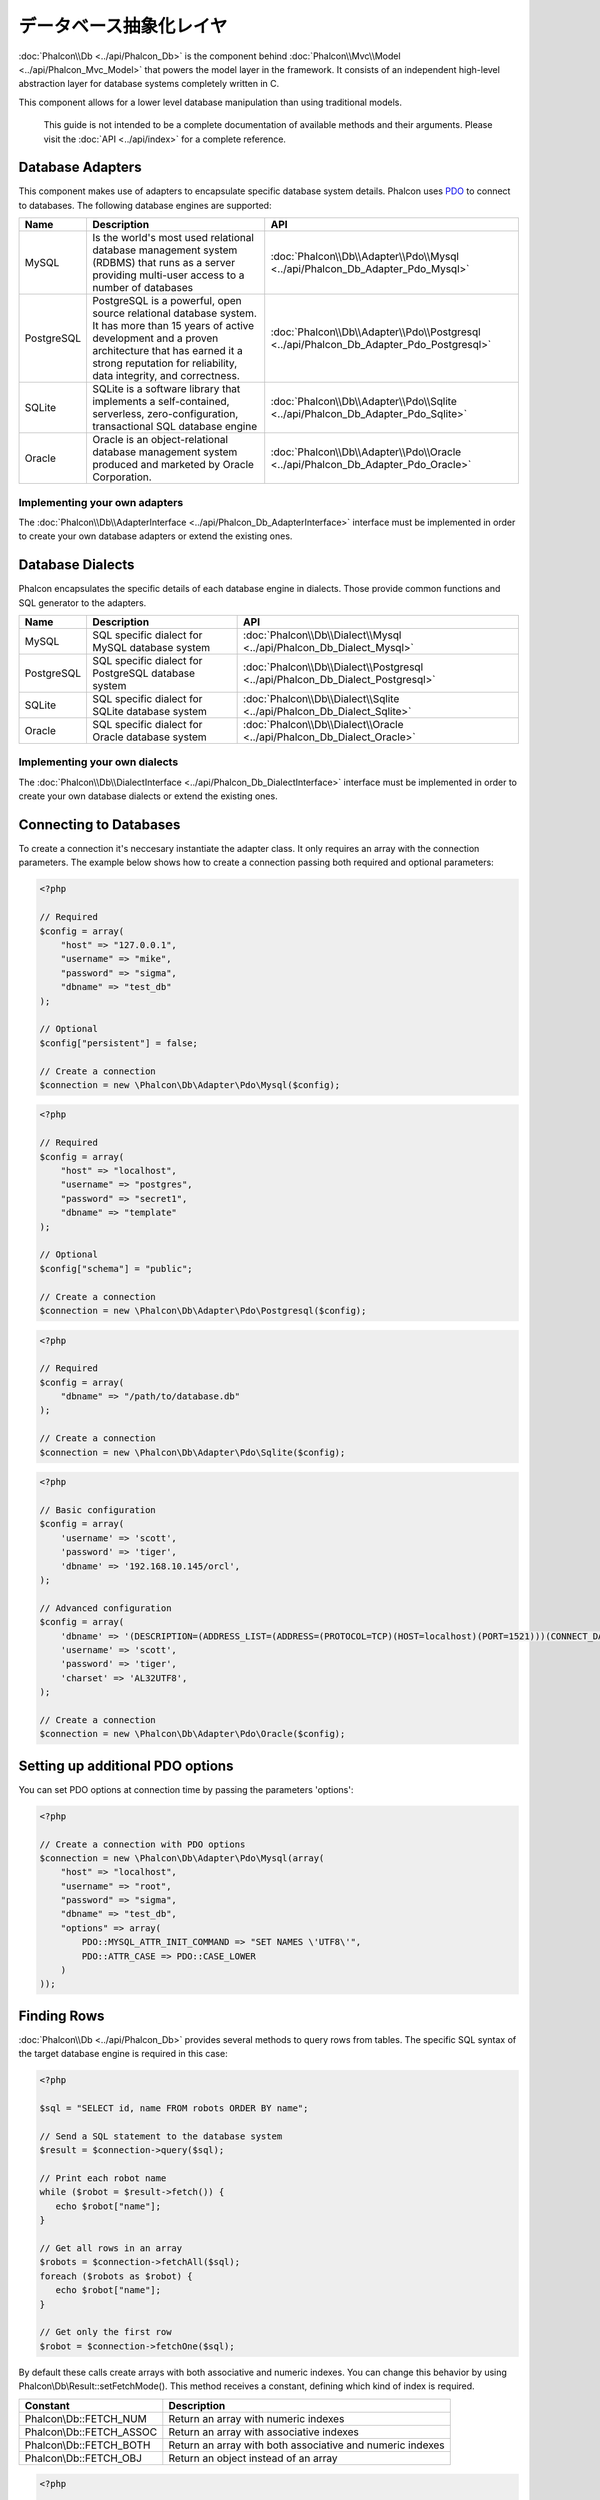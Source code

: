 データベース抽象化レイヤ
==========================
:doc:`Phalcon\\Db <../api/Phalcon_Db>` is the component behind :doc:`Phalcon\\Mvc\\Model <../api/Phalcon_Mvc_Model>` that powers the model layer
in the framework. It consists of an independent high-level abstraction layer for database systems completely written in C.

This component allows for a lower level database manipulation than using traditional models.

.. highlights::
    This guide is not intended to be a complete documentation of available methods and their arguments. Please visit the :doc:`API <../api/index>`
    for a complete reference.

Database Adapters
-----------------
This component makes use of adapters to encapsulate specific database system details. Phalcon uses PDO_ to connect to databases. The following
database engines are supported:

+------------+--------------------------------------------------------------------------------------------------------------------------------------------------------------------------------------------------------------------------------------+-----------------------------------------------------------------------------------------+
| Name       | Description                                                                                                                                                                                                                          | API                                                                                     |
+============+======================================================================================================================================================================================================================================+=========================================================================================+
| MySQL      | Is the world's most used relational database management system (RDBMS) that runs as a server providing multi-user access to a number of databases                                                                                    | :doc:`Phalcon\\Db\\Adapter\\Pdo\\Mysql <../api/Phalcon_Db_Adapter_Pdo_Mysql>`           |
+------------+--------------------------------------------------------------------------------------------------------------------------------------------------------------------------------------------------------------------------------------+-----------------------------------------------------------------------------------------+
| PostgreSQL | PostgreSQL is a powerful, open source relational database system. It has more than 15 years of active development and a proven architecture that has earned it a strong reputation for reliability, data integrity, and correctness. | :doc:`Phalcon\\Db\\Adapter\\Pdo\\Postgresql <../api/Phalcon_Db_Adapter_Pdo_Postgresql>` |
+------------+--------------------------------------------------------------------------------------------------------------------------------------------------------------------------------------------------------------------------------------+-----------------------------------------------------------------------------------------+
| SQLite     | SQLite is a software library that implements a self-contained, serverless, zero-configuration, transactional SQL database engine                                                                                                     | :doc:`Phalcon\\Db\\Adapter\\Pdo\\Sqlite <../api/Phalcon_Db_Adapter_Pdo_Sqlite>`         |
+------------+--------------------------------------------------------------------------------------------------------------------------------------------------------------------------------------------------------------------------------------+-----------------------------------------------------------------------------------------+
| Oracle     | Oracle is an object-relational database management system produced and marketed by Oracle Corporation.                                                                                                                               | :doc:`Phalcon\\Db\\Adapter\\Pdo\\Oracle <../api/Phalcon_Db_Adapter_Pdo_Oracle>`         |
+------------+--------------------------------------------------------------------------------------------------------------------------------------------------------------------------------------------------------------------------------------+-----------------------------------------------------------------------------------------+

Implementing your own adapters
^^^^^^^^^^^^^^^^^^^^^^^^^^^^^^
The :doc:`Phalcon\\Db\\AdapterInterface <../api/Phalcon_Db_AdapterInterface>` interface must be implemented in order to create your own
database adapters or extend the existing ones.

Database Dialects
-----------------
Phalcon encapsulates the specific details of each database engine in dialects. Those provide common functions and SQL generator to the adapters.

+------------+-----------------------------------------------------+--------------------------------------------------------------------------------+
| Name       | Description                                         | API                                                                            |
+============+=====================================================+================================================================================+
| MySQL      | SQL specific dialect for MySQL database system      | :doc:`Phalcon\\Db\\Dialect\\Mysql <../api/Phalcon_Db_Dialect_Mysql>`           |
+------------+-----------------------------------------------------+--------------------------------------------------------------------------------+
| PostgreSQL | SQL specific dialect for PostgreSQL database system | :doc:`Phalcon\\Db\\Dialect\\Postgresql <../api/Phalcon_Db_Dialect_Postgresql>` |
+------------+-----------------------------------------------------+--------------------------------------------------------------------------------+
| SQLite     | SQL specific dialect for SQLite database system     | :doc:`Phalcon\\Db\\Dialect\\Sqlite <../api/Phalcon_Db_Dialect_Sqlite>`         |
+------------+-----------------------------------------------------+--------------------------------------------------------------------------------+
| Oracle     | SQL specific dialect for Oracle database system     | :doc:`Phalcon\\Db\\Dialect\\Oracle <../api/Phalcon_Db_Dialect_Oracle>`         |
+------------+-----------------------------------------------------+--------------------------------------------------------------------------------+

Implementing your own dialects
^^^^^^^^^^^^^^^^^^^^^^^^^^^^^^
The :doc:`Phalcon\\Db\\DialectInterface <../api/Phalcon_Db_DialectInterface>` interface must be implemented in order to create your own database dialects or extend the existing ones.

Connecting to Databases
-----------------------
To create a connection it's neccesary instantiate the adapter class. It only requires an array with the connection parameters. The example
below shows how to create a connection passing both required and optional parameters:

.. code-block:: php

    <?php

    // Required
    $config = array(
        "host" => "127.0.0.1",
        "username" => "mike",
        "password" => "sigma",
        "dbname" => "test_db"
    );

    // Optional
    $config["persistent"] = false;

    // Create a connection
    $connection = new \Phalcon\Db\Adapter\Pdo\Mysql($config);

.. code-block:: php

    <?php

    // Required
    $config = array(
        "host" => "localhost",
        "username" => "postgres",
        "password" => "secret1",
        "dbname" => "template"
    );

    // Optional
    $config["schema"] = "public";

    // Create a connection
    $connection = new \Phalcon\Db\Adapter\Pdo\Postgresql($config);

.. code-block:: php

    <?php

    // Required
    $config = array(
        "dbname" => "/path/to/database.db"
    );

    // Create a connection
    $connection = new \Phalcon\Db\Adapter\Pdo\Sqlite($config);

.. code-block:: php

    <?php

    // Basic configuration
    $config = array(
        'username' => 'scott',
        'password' => 'tiger',
        'dbname' => '192.168.10.145/orcl',
    );

    // Advanced configuration
    $config = array(
        'dbname' => '(DESCRIPTION=(ADDRESS_LIST=(ADDRESS=(PROTOCOL=TCP)(HOST=localhost)(PORT=1521)))(CONNECT_DATA=(SERVICE_NAME=xe)(FAILOVER_MODE=(TYPE=SELECT)(METHOD=BASIC)(RETRIES=20)(DELAY=5))))',
        'username' => 'scott',
        'password' => 'tiger',
        'charset' => 'AL32UTF8',
    );

    // Create a connection
    $connection = new \Phalcon\Db\Adapter\Pdo\Oracle($config);

Setting up additional PDO options
---------------------------------
You can set PDO options at connection time by passing the parameters 'options':

.. code-block:: php

    <?php

    // Create a connection with PDO options
    $connection = new \Phalcon\Db\Adapter\Pdo\Mysql(array(
        "host" => "localhost",
        "username" => "root",
        "password" => "sigma",
        "dbname" => "test_db",
        "options" => array(
            PDO::MYSQL_ATTR_INIT_COMMAND => "SET NAMES \'UTF8\'",
            PDO::ATTR_CASE => PDO::CASE_LOWER
        )
    ));

Finding Rows
------------
:doc:`Phalcon\\Db <../api/Phalcon_Db>` provides several methods to query rows from tables. The specific SQL syntax of the target database engine is required in this case:

.. code-block:: php

    <?php

    $sql = "SELECT id, name FROM robots ORDER BY name";

    // Send a SQL statement to the database system
    $result = $connection->query($sql);

    // Print each robot name
    while ($robot = $result->fetch()) {
       echo $robot["name"];
    }

    // Get all rows in an array
    $robots = $connection->fetchAll($sql);
    foreach ($robots as $robot) {
       echo $robot["name"];
    }

    // Get only the first row
    $robot = $connection->fetchOne($sql);

By default these calls create arrays with both associative and numeric indexes. You can change this behavior by using Phalcon\\Db\\Result::setFetchMode(). This method receives a constant, defining which kind of index is required.

+--------------------------+-----------------------------------------------------------+
| Constant                 | Description                                               |
+==========================+===========================================================+
| Phalcon\\Db::FETCH_NUM   | Return an array with numeric indexes                      |
+--------------------------+-----------------------------------------------------------+
| Phalcon\\Db::FETCH_ASSOC | Return an array with associative indexes                  |
+--------------------------+-----------------------------------------------------------+
| Phalcon\\Db::FETCH_BOTH  | Return an array with both associative and numeric indexes |
+--------------------------+-----------------------------------------------------------+
| Phalcon\\Db::FETCH_OBJ   | Return an object instead of an array                      |
+--------------------------+-----------------------------------------------------------+

.. code-block:: php

    <?php

    $sql = "SELECT id, name FROM robots ORDER BY name";
    $result = $connection->query($sql);

    $result->setFetchMode(Phalcon\Db::FETCH_NUM);
    while ($robot = $result->fetch()) {
       echo $robot[0];
    }

The Phalcon\\Db::query() returns an instance of :doc:`Phalcon\\Db\\Result\\Pdo <../api/Phalcon_Db_Result_Pdo>`. These objects encapsulate all the functionality related to the returned resultset i.e. traversing, seeking specific records, count etc.

.. code-block:: php

    <?php

    $sql = "SELECT id, name FROM robots";
    $result = $connection->query($sql);

    // Traverse the resultset
    while ($robot = $result->fetch()) {
       echo $robot["name"];
    }

    // Seek to the third row
    $result->seek(2);
    $robot = $result->fetch();

    // Count the resultset
    echo $result->numRows();

Binding Parameters
------------------
Bound parameters is also supported in :doc:`Phalcon\\Db <../api/Phalcon_Db>`. Although there is a minimal performance impact by using
bound parameters, you are encouraged to use this methodology so as to eliminate the possibility of your code being subject to SQL
injection attacks. Both string and positional placeholders are supported. Binding parameters can simply be achieved as follows:

.. code-block:: php

    <?php

    // Binding with numeric placeholders
    $sql    = "SELECT * FROM robots WHERE name = ? ORDER BY name";
    $result = $connection->query($sql, array("Wall-E"));

    // Binding with named placeholders
    $sql     = "INSERT INTO `robots`(name`, year) VALUES (:name, :year)";
    $success = $connection->query($sql, array("name" => "Astro Boy", "year" => 1952));

Inserting/Updating/Deleting Rows
--------------------------------
To insert, update or delete rows, you can use raw SQL or use the preset functions provided by the class:

.. code-block:: php

    <?php

    // Inserting data with a raw SQL statement
    $sql     = "INSERT INTO `robots`(`name`, `year`) VALUES ('Astro Boy', 1952)";
    $success = $connection->execute($sql);

    //With placeholders
    $sql     = "INSERT INTO `robots`(`name`, `year`) VALUES (?, ?)";
    $success = $connection->execute($sql, array('Astroy Boy', 1952));

    // Generating dynamically the necessary SQL
    $success = $connection->insert(
       "robots",
       array("Astro Boy", 1952),
       array("name", "year")
    );

    // Updating data with a raw SQL statement
    $sql     = "UPDATE `robots` SET `name` = 'Astro boy' WHERE `id` = 101";
    $success = $connection->execute($sql);

    //With placeholders
    $sql     = "UPDATE `robots` SET `name` = ? WHERE `id` = ?";
    $success = $connection->execute($sql, array('Astroy Boy', 101));

    // Generating dynamically the necessary SQL
    $success = $connection->update(
       "robots",
       array("name"),
       array("New Astro Boy"),
       "id = 101"
    );

    // Deleting data with a raw SQL statement
    $sql     = "DELETE `robots` WHERE `id` = 101";
    $success = $connection->execute($sql);

    //With placeholders
    $sql     = "DELETE `robots` WHERE `id` = ?";
    $success = $connection->execute($sql, array(101));

    // Generating dynamically the necessary SQL
    $success = $connection->delete("robots", "id = 101");

Transactions and Nested Transactions
------------------------------------
Working with transactions is supported as it is with PDO. Perform data manipulation inside transactions
often increase the performance on most database systems:

.. code-block:: php

    <?php

    try {

        //Start a transaction
        $connection->begin();

        //Execute some SQL statements
        $connection->execute("DELETE `robots` WHERE `id` = 101");
        $connection->execute("DELETE `robots` WHERE `id` = 102");
        $connection->execute("DELETE `robots` WHERE `id` = 103");

        //Commit if everything goes well
        $connection->commit();

    } catch(Exception $e) {
        //An exception has ocurred rollback the transaction
        $connection->rollback();
    }

In addition to standard transactions, Phalcon\\Db provides built-in support for `nested transactions`_
(if the database system used supports them). When you call begin() for a second time a nested transaction
is created:

.. code-block:: php

    <?php

    try {

        //Start a transaction
        $connection->begin();

        //Execute some SQL statements
        $connection->execute("DELETE `robots` WHERE `id` = 101");

        try {

            //Start a nested transaction
            $connection->begin();

            //Execute these SQL statements into the nested transaction
            $connection->execute("DELETE `robots` WHERE `id` = 102");
            $connection->execute("DELETE `robots` WHERE `id` = 103");

            //Create a save point
            $connection->commit();

        } catch(Exception $e) {
            //An error has ocurred, release the nested transaction
            $connection->rollback();
        }

        //Continue, executing more SQL statements
        $connection->execute("DELETE `robots` WHERE `id` = 104");

        //Commit if everything goes well
        $connection->commit();

    } catch(Exception $e) {
        //An exception has ocurred rollback the transaction
        $connection->rollback();
    }

Database Events
---------------
:doc:`Phalcon\\Db <../api/Phalcon_Db>` is able to send events to a :doc:`EventsManager <events>` if it's present.
Some events when returning boolean false could stop the active operation. The following events are supported:

+---------------------+-----------------------------------------------------------+---------------------+
| Event Name          | Triggered                                                 | Can stop operation? |
+=====================+===========================================================+=====================+
| afterConnect        | After a successfully connection to a database system      | No                  |
+---------------------+-----------------------------------------------------------+---------------------+
| beforeQuery         | Before send a SQL statement to the database system        | Yes                 |
+---------------------+-----------------------------------------------------------+---------------------+
| afterQuery          | After send a SQL statement to database system             | No                  |
+---------------------+-----------------------------------------------------------+---------------------+
| beforeDisconnect    | Before close a temporal database connection               | No                  |
+---------------------+-----------------------------------------------------------+---------------------+
| beginTransaction    | Before a transaction is going to be started               | No                  |
+---------------------+-----------------------------------------------------------+---------------------+
| rollbackTransaction | Before a transaction is rollbacked                        | No                  |
+---------------------+-----------------------------------------------------------+---------------------+
| commitTransaction   | Before a transaction is commited                          | No                  |
+---------------------+------------------------------------------------------------+--------------------+

Bind an EventsManager to a connection is simple, Phalcon\\Db will trigger the events with the type "db":

.. code-block:: php

    <?php

    use Phalcon\Events\Manager as EventsManager,
        \Phalcon\Db\Adapter\Pdo\Mysql as Connection;

    $eventsManager = new EventsManager();

    //Listen all the database events
    $eventsManager->attach('db', $dbListener);

    $connection = new Connection(array(
        "host" => "localhost",
        "username" => "root",
        "password" => "secret",
        "dbname" => "invo"
    ));

    //Assign the eventsManager to the db adapter instance
    $connection->setEventsManager($eventsManager);

Stop SQL operations are very useful if for example you want to implement some last-resource SQL injector checker:

.. code-block:: php

    <?php

    $eventsManager->attach('db:beforeQuery', function($event, $connection) {

        //Check for malicious words in SQL statements
        if (preg_match('/DROP|ALTER/i', $connection->getSQLStatement())) {
            // DROP/ALTER operations aren't allowed in the application,
            // this must be a SQL injection!
            return false;
        }

        //It's ok
        return true;
    });

Profiling SQL Statements
------------------------
:doc:`Phalcon\\Db <../api/Phalcon_Db>` includes a profiling component called :doc:`Phalcon\\Db\\Profiler <../api/Phalcon_Db_Profiler>`, that is used to analyze the performance of database operations so as to diagnose performance problems and discover bottlenecks.

Database profiling is really easy With :doc:`Phalcon\\Db\\Profiler <../api/Phalcon_Db_Profiler>`:

.. code-block:: php

    <?php

    use Phalcon\Events\Manager as EventsManager,
        Phalcon\Db\Profiler as DbProfiler;

    $eventsManager = new EventsManager();

    $profiler = new DbProfiler();

    //Listen all the database events
    $eventsManager->attach('db', function($event, $connection) use ($profiler) {
        if ($event->getType() == 'beforeQuery') {
            //Start a profile with the active connection
            $profiler->startProfile($connection->getSQLStatement());
        }
        if ($event->getType() == 'afterQuery') {
            //Stop the active profile
            $profiler->stopProfile();
        }
    });

    //Assign the events manager to the connection
    $connection->setEventsManager($eventsManager);

    $sql = "SELECT buyer_name, quantity, product_name "
         . "FROM buyers "
         . "LEFT JOIN products ON buyers.pid = products.id";

    // Execute a SQL statement
    $connection->query($sql);

    // Get the last profile in the profiler
    $profile = $profiler->getLastProfile();

    echo "SQL Statement: ", $profile->getSQLStatement(), "\n";
    echo "Start Time: ", $profile->getInitialTime(), "\n";
    echo "Final Time: ", $profile->getFinalTime(), "\n";
    echo "Total Elapsed Time: ", $profile->getTotalElapsedSeconds(), "\n";

You can also create your own profile class based on :doc:`Phalcon\\Db\\Profiler <../api/Phalcon_Db_Profiler>` to record real time statistics of the statements sent to the database system:

.. code-block:: php

    <?php

    use Phalcon\Events\Manager as EventsManager,
        Phalcon\Db\Profiler as Profiler,
        Phalcon\Db\Profiler\Item as Item;

    class DbProfiler extends Profiler
    {

        /**
         * Executed before the SQL statement will sent to the db server
         */
        public function beforeStartProfile(Item $profile)
        {
            echo $profile->getSQLStatement();
        }

        /**
         * Executed after the SQL statement was sent to the db server
         */
        public function afterEndProfile(Item $profile)
        {
            echo $profile->getTotalElapsedSeconds();
        }

    }

    //Create an EventsManager
    $eventsManager = new EventsManager();

    //Create a listener
    $dbProfiler = new DbProfiler();

    //Attach the listener listening for all database events
    $eventsManager->attach('db', $dbProfiler);

Logging SQL Statements
----------------------
Using high-level abstraction components such as :doc:`Phalcon\\Db <../api/Phalcon_Db>` to access a database, it is difficult to understand which statements are sent to the database system. :doc:`Phalcon\\Logger <../api/Phalcon_Logger>` interacts with :doc:`Phalcon\\Db <../api/Phalcon_Db>`, providing logging capabilities on the database abstraction layer.

.. code-block:: php

    <?php

    use Phalcon\Logger,
        Phalcon\Events\Manager as EventsManager,
        Phalcon\Logger\Adapter\File as FileLogger;

    $eventsManager = new EventsManager();

    $logger = new FileLogger("app/logs/db.log");

    //Listen all the database events
    $eventsManager->attach('db', function($event, $connection) use ($logger) {
        if ($event->getType() == 'beforeQuery') {
            $logger->log($connection->getSQLStatement(), Logger::INFO);
        }
    });

    //Assign the eventsManager to the db adapter instance
    $connection->setEventsManager($eventsManager);

    //Execute some SQL statement
    $connection->insert(
        "products",
        array("Hot pepper", 3.50),
        array("name", "price")
    );

As above, the file *app/logs/db.log* will contain something like this:

.. code-block:: php

    [Sun, 29 Apr 12 22:35:26 -0500][DEBUG][Resource Id #77] INSERT INTO products
    (name, price) VALUES ('Hot pepper', 3.50)


Implementing your own Logger
^^^^^^^^^^^^^^^^^^^^^^^^^^^^
You can implement your own logger class for database queries, by creating a class that implements a single method called "log".
The method needs to accept a string as the first argument. You can then pass your logging object to Phalcon\\Db::setLogger(),
and from then on any SQL statement executed will call that method to log the results.

Describing Tables/Views
-----------------------
:doc:`Phalcon\\Db <../api/Phalcon_Db>` also provides methods to retrieve detailed information about tables and views:

.. code-block:: php

    <?php

    // Get tables on the test_db database
    $tables = $connection->listTables("test_db");

    // Is there a table 'robots' in the database?
    $exists = $connection->tableExists("robots");

    // Get name, data types and special features of 'robots' fields
    $fields = $connection->describeColumns("robots");
    foreach ($fields as $field) {
        echo "Column Type: ", $field["Type"];
    }

    // Get indexes on the 'robots' table
    $indexes = $connection->describeIndexes("robots");
    foreach ($indexes as $index) {
        print_r($index->getColumns());
    }

    // Get foreign keys on the 'robots' table
    $references = $connection->describeReferences("robots");
    foreach ($references as $reference) {
        // Print referenced columns
        print_r($reference->getReferencedColumns());
    }

A table description is very similar to the MySQL describe command, it contains the following information:

+-------+----------------------------------------------------+
| Index | Description                                        |
+=======+====================================================+
| Field | Field's name                                       |
+-------+----------------------------------------------------+
| Type  | Column Type                                        |
+-------+----------------------------------------------------+
| Key   | Is the column part of the primary key or an index? |
+-------+----------------------------------------------------+
| Null  | Does the column allow null values?                 |
+-------+----------------------------------------------------+

Methods to get information about views are also implemented for every supported database system:

.. code-block:: php

    <?php

    // Get views on the test_db database
    $tables = $connection->listViews("test_db");

    // Is there a view 'robots' in the database?
    $exists = $connection->viewExists("robots");

Creating/Altering/Dropping Tables
---------------------------------
Different database systems (MySQL, Postgresql etc.) offer the ability to create, alter or drop tables with the use of
commands such as CREATE, ALTER or DROP. The SQL syntax differs based on which database system is used.
:doc:`Phalcon\\Db <../api/Phalcon_Db>` offers a unified interface to alter tables, without the need to
differentiate the SQL syntax based on the target storage system.

Creating Tables
^^^^^^^^^^^^^^^
The following example shows how to create a table:

.. code-block:: php

    <?php

    use \Phalcon\Db\Column as Column;

    $connection->createTable(
        "robots",
        null,
        array(
           "columns" => array(
                new Column("id",
                    array(
                        "type"          => Column::TYPE_INTEGER,
                        "size"          => 10,
                        "notNull"       => true,
                        "autoIncrement" => true,
                    )
                ),
                new Column("name",
                    array(
                        "type"    => Column::TYPE_VARCHAR,
                        "size"    => 70,
                        "notNull" => true,
                    )
                ),
                new Column("year",
                    array(
                        "type"    => Column::TYPE_INTEGER,
                        "size"    => 11,
                        "notNull" => true,
                    )
                )
            )
        )
    );

Phalcon\\Db::createTable() accepts an associative array describing the table. Columns are defined with the class
:doc:`Phalcon\\Db\\Column <../api/Phalcon_Db_Column>`. The table below shows the options available to define a column:

+-----------------+--------------------------------------------------------------------------------------------------------------------------------------------+----------+
| Option          | Description                                                                                                                                | Optional |
+=================+============================================================================================================================================+==========+
| "type"          | Column type. Must be a Phalcon\\Db\\Column constant (see below for a list)                                                                 | No       |
+-----------------+--------------------------------------------------------------------------------------------------------------------------------------------+----------+
| "primary"       | True if the table is part of the table's primary key                                                                                       | Yes      |
+-----------------+--------------------------------------------------------------------------------------------------------------------------------------------+----------+
| "size"          | Some type of columns like VARCHAR or INTEGER may have a specific size                                                                      | Yes      |
+-----------------+--------------------------------------------------------------------------------------------------------------------------------------------+----------+
| "scale"         | DECIMAL or NUMBER columns may be have a scale to specify how many decimals should be stored                                                | Yes      |
+-----------------+--------------------------------------------------------------------------------------------------------------------------------------------+----------+
| "unsigned"      | INTEGER columns may be signed or unsigned. This option does not apply to other types of columns                                            | Yes      |
+-----------------+--------------------------------------------------------------------------------------------------------------------------------------------+----------+
| "notNull"       | Column can store null values?                                                                                                              | Yes      |
+-----------------+--------------------------------------------------------------------------------------------------------------------------------------------+----------+
| "autoIncrement" | With this attribute column will filled automatically with an auto-increment integer. Only one column in the table can have this attribute. | Yes      |
+-----------------+--------------------------------------------------------------------------------------------------------------------------------------------+----------+
| "bind"          | One of the BIND_TYPE_* constants telling how the column must be binded before save it                                                      | Yes      |
+-----------------+--------------------------------------------------------------------------------------------------------------------------------------------+----------+
| "first"         | Column must be placed at first position in the column order                                                                                | Yes      |
+-----------------+--------------------------------------------------------------------------------------------------------------------------------------------+----------+
| "after"         | Column must be placed after indicated column                                                                                               | Yes      |
+-----------------+--------------------------------------------------------------------------------------------------------------------------------------------+----------+

Phalcon\\Db supports the following database column types:

* Phalcon\\Db\\Column::TYPE_INTEGER
* Phalcon\\Db\\Column::TYPE_DATE
* Phalcon\\Db\\Column::TYPE_VARCHAR
* Phalcon\\Db\\Column::TYPE_DECIMAL
* Phalcon\\Db\\Column::TYPE_DATETIME
* Phalcon\\Db\\Column::TYPE_CHAR
* Phalcon\\Db\\Column::TYPE_TEXT

The associative array passed in Phalcon\\Db::createTable() can have the possible keys:

+--------------+----------------------------------------------------------------------------------------------------------------------------------------+----------+
| Index        | Description                                                                                                                            | Optional |
+==============+========================================================================================================================================+==========+
| "columns"    | An array with a set of table columns defined with :doc:`Phalcon\\Db\\Column <../api/Phalcon_Db_Column>`                                | No       |
+--------------+----------------------------------------------------------------------------------------------------------------------------------------+----------+
| "indexes"    | An array with a set of table indexes defined with :doc:`Phalcon\\Db\\Index <../api/Phalcon_Db_Index>`                                  | Yes      |
+--------------+----------------------------------------------------------------------------------------------------------------------------------------+----------+
| "references" | An array with a set of table references (foreign keys) defined with :doc:`Phalcon\\Db\\Reference <../api/Phalcon_Db_Reference>`        | Yes      |
+--------------+----------------------------------------------------------------------------------------------------------------------------------------+----------+
| "options"    | An array with a set of table creation options. These options often relate to the database system in which the migration was generated. | Yes      |
+--------------+----------------------------------------------------------------------------------------------------------------------------------------+----------+

Altering Tables
^^^^^^^^^^^^^^^
As your application grows, you might need to alter your database, as part of a refactoring or adding new features.
Not all database systems allow to modify existing columns or add columns between two existing ones. :doc:`Phalcon\\Db <../api/Phalcon_Db>`
is limited by these constraints.

.. code-block:: php

    <?php

    use Phalcon\Db\Column as Column;

    // Adding a new column
    $connection->addColumn("robots", null,
        new Column("robot_type", array(
            "type"    => Column::TYPE_VARCHAR,
            "size"    => 32,
            "notNull" => true,
            "after"   => "name"
        ))
    );

    // Modifying an existing column
    $connection->modifyColumn("robots", null, new Column("name", array(
        "type" => Column::TYPE_VARCHAR,
        "size" => 40,
        "notNull" => true,
    )));

    // Deleting the column "name"
    $connection->deleteColumn("robots", null, "name");


Dropping Tables
^^^^^^^^^^^^^^^
Examples on dropping tables:

.. code-block:: php

    <?php

    // Drop table robot from active database
    $connection->dropTable("robots");

    //Drop table robot from database "machines"
    $connection->dropTable("robots", "machines");

.. _PDO: http://www.php.net/manual/en/book.pdo.php
.. _`nested transactions`: http://en.wikipedia.org/wiki/Nested_transaction
